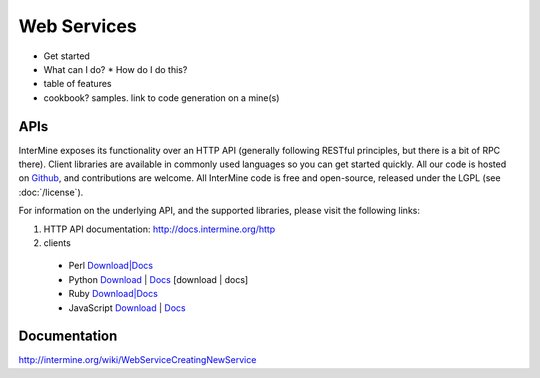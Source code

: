 Web Services
================================

* Get started
* What can I do?
  * How do I do this? 
* table of features
* cookbook? samples. link to code generation on a mine(s)


APIs
-----

InterMine exposes its functionality over an HTTP API (generally following RESTful
principles, but there is a bit of RPC there). Client libraries are available in commonly
used languages so you can get started quickly. All our code is hosted on `Github <http://www.github>`_,
and contributions are welcome. All InterMine code is free and open-source, released under
the LGPL (see :doc:`/license`).

For information on the underlying API, and the supported libraries, please visit the following links:

#. HTTP API documentation: `<http://docs.intermine.org/http>`_
#. clients
  * Perl `Download|Docs <http://search.cpan.org/perldoc?Webservice%3A%3AInterMine>`__
  * Python `Download <http://pypi.python.org/pypi/intermine>`_ | `Docs <http://packages.python.org/intermine/>`__ [download | docs]  
  * Ruby `Download|Docs <http://www.rubygems.org/gems/intermine>`_
  * JavaScript `Download <https://npmjs.org/package/imjs>`_ | `Docs <http://docs.intermine.org/imjs>`_


Documentation
--------------

http://intermine.org/wiki/WebServiceCreatingNewService



.. index:: Perl, Ruby, web services, REST, Python, JavaScript, code generation, clients, Java
